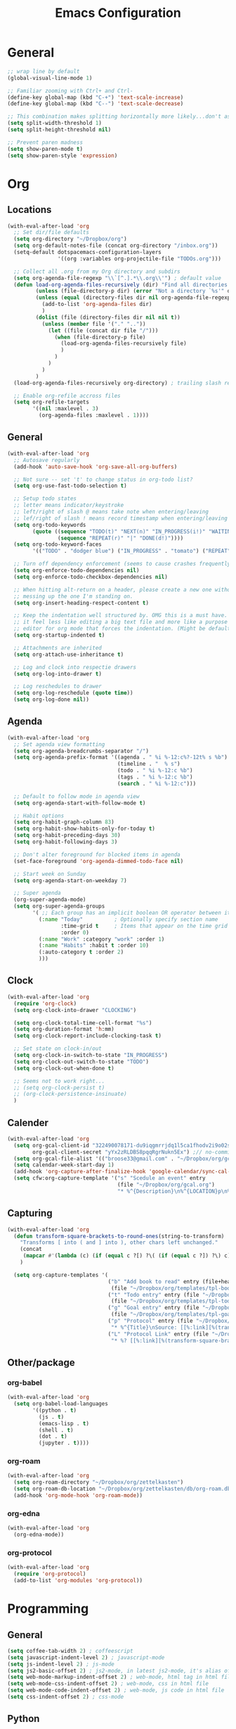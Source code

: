 #+title: Emacs Configuration
#+description: Configuration org-file which gets tangled to generate user-config.el
#+startup: overview

* General
#+BEGIN_SRC emacs-lisp :tangle user-config.el
  ;; wrap line by default
  (global-visual-line-mode 1)

  ;; Familiar zooming with Ctrl+ and Ctrl-
  (define-key global-map (kbd "C-+") 'text-scale-increase)
  (define-key global-map (kbd "C--") 'text-scale-decrease)

  ;; This combination makes splitting horizontally more likely...don't ask me how
  (setq split-width-threshold 1)
  (setq split-height-threshold nil)

  ;; Prevent paren madness
  (setq show-paren-mode t)
  (setq show-paren-style 'expression)
#+END_SRC

* Org
** Locations
#+BEGIN_SRC emacs-lisp :tangle user-config.el
  (with-eval-after-load 'org
    ;; Set dir/file defaults
    (setq org-directory "~/Dropbox/org")
    (setq org-default-notes-file (concat org-directory "/inbox.org"))
    (setq-default dotspacemacs-configuration-layers
                  '((org :variables org-projectile-file "TODOs.org")))

    ;; Collect all .org from my Org directory and subdirs
    (setq org-agenda-file-regexp "\\`[^.].*\\.org\\'") ; default value
    (defun load-org-agenda-files-recursively (dir) "Find all directories in DIR."
           (unless (file-directory-p dir) (error "Not a directory `%s'" dir))
           (unless (equal (directory-files dir nil org-agenda-file-regexp t) nil)
             (add-to-list 'org-agenda-files dir)
             )
           (dolist (file (directory-files dir nil nil t))
             (unless (member file '("." ".."))
               (let ((file (concat dir file "/")))
                 (when (file-directory-p file)
                   (load-org-agenda-files-recursively file)
                   )
                 )
               )
             )
           )
    (load-org-agenda-files-recursively org-directory) ; trailing slash required

    ;; Enable org-refile accross files
    (setq org-refile-targets
          '((nil :maxlevel . 3)
            (org-agenda-files :maxlevel . 1))))
#+END_SRC

** General
#+BEGIN_SRC emacs-lisp :tangle user-config.el
  (with-eval-after-load 'org
    ;; Autosave regularly
    (add-hook 'auto-save-hook 'org-save-all-org-buffers)

    ;; Not sure -- set 't' to change status in org-todo list?
    (setq org-use-fast-todo-selection t)

    ;; Setup todo states
    ;; letter means indicator/keystroke
    ;; left/right of slash @ means take note when entering/leaving
    ;; lef/right of slash ! means record timestamp when entering/leaving state
    (setq org-todo-keywords
          (quote ((sequence "TODO(t)" "NEXT(n)" "IN_PROGRESS(i!)" "WAITING(w@)" "HOLD(h@)" "|" "DONE(d!)" "CANCELLED(c@)")
                  (sequence "REPEAT(r)" "|" "DONE(d!)"))))
    (setq org-todo-keyword-faces
          '(("TODO" . "dodger blue") ("IN_PROGRESS" . "tomato") ("REPEAT" . "turquoise") ("WAITING" . "slate blue") ("CANCELED" . "dim gray") ("DONE" . "forest green")))

    ;; Turn off dependency enforcement (seems to cause crashes frequently)
    (setq org-enforce-todo-dependencies nil)
    (setq org-enforce-todo-checkbox-dependencies nil)

    ;; When hitting alt-return on a header, please create a new one without
    ;; messing up the one I'm standing on.
    (setq org-insert-heading-respect-content t)

    ;; Keep the indentation well structured by. OMG this is a must have. Makes
    ;; it feel less like editing a big text file and more like a purpose built
    ;; editor for org mode that forces the indentation. (Might be default in spacemacs?)
    (setq org-startup-indented t)

    ;; Attachments are inherited
    (setq org-attach-use-inheritance t)

    ;; Log and clock into respectie drawers
    (setq org-log-into-drawer t)

    ;; Log reschedules to drawer
    (setq org-log-reschedule (quote time))
    (setq org-log-done nil))
#+END_SRC

** Agenda
#+BEGIN_SRC emacs-lisp :tangle user-config.el
  (with-eval-after-load 'org
    ;; Set agenda view formatting
    (setq org-agenda-breadcrumbs-separator "/")
    (setq org-agenda-prefix-format '((agenda . " %i %-12:c%?-12t% s %b")
                                     (timeline . "  % s")
                                     (todo . " %i %-12:c %b")
                                     (tags . " %i %-12:c %b")
                                     (search . " %i %-12:c")))

    ;; Default to follow mode in agenda view
    (setq org-agenda-start-with-follow-mode t)

    ;; Habit options
    (setq org-habit-graph-column 83)
    (setq org-habit-show-habits-only-for-today t)
    (setq org-habit-preceding-days 30)
    (setq org-habit-following-days 3)

    ;; Don't alter foreground for blocked items in agenda
    (set-face-foreground 'org-agenda-dimmed-todo-face nil)

    ;; Start week on Sunday
    (setq org-agenda-start-on-weekday 7)

    ;; Super agenda
    (org-super-agenda-mode)
    (setq org-super-agenda-groups
          '( ;; Each group has an implicit boolean OR operator between its selectors.
            (:name "Today"          ; Optionally specify section name
                   :time-grid t     ; Items that appear on the time grid
                   :order 0)
            (:name "Work" :category "work" :order 1)
            (:name "Habits" :habit t :order 10)
            (:auto-category t :order 2)
            )))
#+END_SRC


** Clock
#+BEGIN_SRC emacs-lisp :tangle user-config.el
  (with-eval-after-load 'org
    (require 'org-clock)
    (setq org-clock-into-drawer "CLOCKING")

    (setq org-clock-total-time-cell-format "%s")
    (setq org-duration-format 'h:mm)
    (setq org-clock-report-include-clocking-task t)

    ;; Set state on clock-in/out
    (setq org-clock-in-switch-to-state "IN_PROGRESS")
    (setq org-clock-out-switch-to-state "TODO")
    (setq org-clock-out-when-done t)

    ;; Seems not to work right...
    ;; (setq org-clock-persist t)
    ;; (org-clock-persistence-insinuate)
    )
#+END_SRC

** Calender
#+BEGIN_SRC emacs-lisp :tangle user-config.el
  (with-eval-after-load 'org
    (setq org-gcal-client-id "322490078171-du9iqgmrrjdq1l5ca1fhodv2i9o02std.apps.googleusercontent.com" ;// no-commit
          org-gcal-client-secret "yYx2zRLDBS8pqqRgrNukn5Ex") ;// no-commit
    (setq org-gcal-file-alist '(("broose33@gmail.com" . "~/Dropbox/org/gcal.org")))
    (setq calendar-week-start-day 1)
    (add-hook 'org-capture-after-finalize-hook 'google-calendar/sync-cal-after-capture)
    (setq cfw:org-capture-template '("s" "Scedule an event" entry
                                     (file "~/Dropbox/org/gcal.org")
                                     "* %^{Description}\n%^{LOCATION}p\n%(cfw:org-capture-day)\n%?")))
#+END_SRC

** Capturing
#+BEGIN_SRC emacs-lisp :tangle user-config.el
  (with-eval-after-load 'org
    (defun transform-square-brackets-to-round-ones(string-to-transform)
      "Transforms [ into ( and ] into ), other chars left unchanged."
      (concat
       (mapcar #'(lambda (c) (if (equal c ?[) ?\( (if (equal c ?]) ?\) c))) string-to-transform))
      )

    (setq org-capture-templates '(
                                  ("b" "Add book to read" entry (file+headline "~/Dropbox/org/books.org" "Books to read")
                                   (file "~/Dropbox/org/templates/tpl-book.txt") :empty-lines-after 2)
                                  ("t" "Todo entry" entry (file "~/Dropbox/org/inbox.org")
                                   (file "~/Dropbox/org/templates/tpl-todo.txt"))
                                  ("g" "Goal entry" entry (file "~/Dropbox/org/goals.org")
                                   (file "~/Dropbox/org/templates/tpl-goal.txt"))
                                  ("p" "Protocol" entry (file "~/Dropbox/org/inbox.org")
                                   "* %^{Title}\nSource: [[%:link][%(transform-square-brackets-to-round-ones \"%:description\")]]\nCaptured On: %U\n #+BEGIN_QUOTE\n%i\n#+END_QUOTE\n\n\n%?")
                                  ("L" "Protocol Link" entry (file "~/Dropbox/org/inbox.org")
                                   "* %? [[%:link][%(transform-square-brackets-to-round-ones \"%:description\")]] \nCaptured On: %U"))))
#+END_SRC

** Other/package
*** org-babel
#+BEGIN_SRC emacs-lisp :tangle user-config.el
  (with-eval-after-load 'org
    (setq org-babel-load-languages
          '((python . t)
            (js . t)
            (emacs-lisp . t)
            (shell . t)
            (dot . t)
            (jupyter . t))))
#+END_SRC

*** org-roam
#+BEGIN_SRC emacs-lisp :tangle user-config.el
  (with-eval-after-load 'org
    (setq org-roam-directory "~/Dropbox/org/zettelkasten")
    (setq org-roam-db-location "~/Dropbox/org/zettelkasten/db/org-roam.db")
    (add-hook 'org-mode-hook 'org-roam-mode))
#+END_SRC

*** org-edna
#+BEGIN_SRC emacs-lisp :tangle user-config.el
  (with-eval-after-load 'org
    (org-edna-mode))
#+END_SRC

*** org-protocol
#+BEGIN_SRC emacs-lisp :tangle user-config.el
  (with-eval-after-load 'org
    (require 'org-protocol)
    (add-to-list 'org-modules 'org-protocol))
#+END_SRC


* Programming
** General
#+BEGIN_SRC emacs-lisp :tangle user-config.el
  (setq coffee-tab-width 2) ; coffeescript
  (setq javascript-indent-level 2) ; javascript-mode
  (setq js-indent-level 2) ; js-mode
  (setq js2-basic-offset 2) ; js2-mode, in latest js2-mode, it's alias of js-indent-level
  (setq web-mode-markup-indent-offset 2) ; web-mode, html tag in html file
  (setq web-mode-css-indent-offset 2) ; web-mode, css in html file
  (setq web-mode-code-indent-offset 2) ; web-mode, js code in html file
  (setq css-indent-offset 2) ; css-mode
#+END_SRC
** Python
#+BEGIN_SRC emacs-lisp :tangle user-config.el
(setenv "WORKON_HOME" "~/.pyenv/versions/miniconda3-latest/envs")
(pyvenv-mode 1)
#+END_SRC
* Chinese
#+BEGIN_SRC emacs-lisp :tangle user-config.el
  (require 'pyim-basedict)
  (pyim-basedict-enable)
#+END_SRC

* SSH
#+BEGIN_SRC emacs-lisp :tangle user-config.el
(require 'exec-path-from-shell)
(exec-path-from-shell-copy-env "SSH_AGENT_PID")
(exec-path-from-shell-copy-env "SSH_AUTH_SOCK")
#+END_SRC
